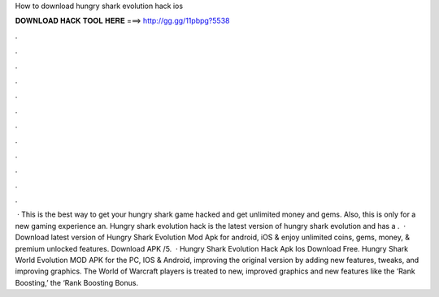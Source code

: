 How to download hungry shark evolution hack ios

𝐃𝐎𝐖𝐍𝐋𝐎𝐀𝐃 𝐇𝐀𝐂𝐊 𝐓𝐎𝐎𝐋 𝐇𝐄𝐑𝐄 ===> http://gg.gg/11pbpg?5538

.

.

.

.

.

.

.

.

.

.

.

.

 · This is the best way to get your hungry shark game hacked and get unlimited money and gems. Also, this is only for a new gaming experience an. Hungry shark evolution hack is the latest version of hungry shark evolution and has a .  · Download latest version of Hungry Shark Evolution Mod Apk for android, iOS & enjoy unlimited coins, gems, money, & premium unlocked features. Download APK /5.  · Hungry Shark Evolution Hack Apk Ios Download Free. Hungry Shark World Evolution MOD APK for the PC, IOS & Android, improving the original version by adding new features, tweaks, and improving graphics. The World of Warcraft players is treated to new, improved graphics and new features like the ‘Rank Boosting,’ the ‘Rank Boosting Bonus.